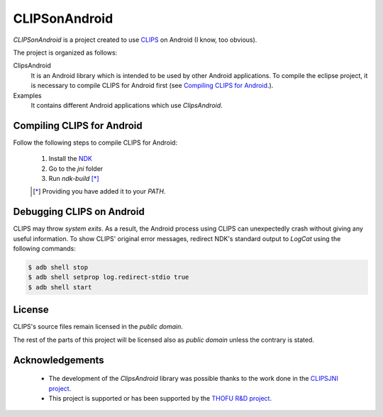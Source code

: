 CLIPSonAndroid
==============

*CLIPSonAndroid* is a project created to use `CLIPS <http://clipsrules.sourceforge.net/>`_ on Android (I know, too obvious).


The project is organized as follows:

ClipsAndroid
  It is an Android library which is intended to be used by other Android applications. To compile the eclipse project, it is necessary to compile CLIPS for Android first (see `Compiling CLIPS for Android`_.).

Examples
  It contains different Android applications which use *ClipsAndroid*.


Compiling CLIPS for Android
---------------------------

Follow the following steps to compile CLIPS for Android:

 1. Install the `NDK <http://developer.android.com/tools/sdk/ndk/index.html>`_
 2. Go to the *jni* folder
 3. Run *ndk-build* [*]_

 .. [*] Providing you have added it to your *PATH*.


 
Debugging CLIPS on Android
--------------------------

CLIPS may throw *system exits*.
As a result, the Android process using CLIPS can unexpectedly crash without giving any useful information.
To show CLIPS' original error messages, redirect NDK's standard output to *LogCat* using the following commands:

.. code-block:: bash

  $ adb shell stop
  $ adb shell setprop log.redirect-stdio true
  $ adb shell start


License
-------

CLIPS's source files remain licensed in the *public domain*.

The rest of the parts of this project will be licensed also as *public domain*  unless the contrary is stated.


Acknowledgements
----------------

 * The development of the *ClipsAndroid* library was possible thanks to the work done in the `CLIPSJNI project <http://clipsrules.sourceforge.net/CLIPSJNIBeta.html>`_.
 * This project is supported or has been supported by the `THOFU R&D project <http://www.thofu.es/>`_.
